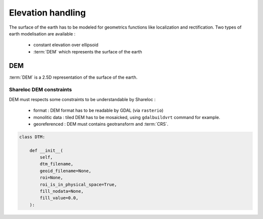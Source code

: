 .. _user_manual_elevation_handling:


==================
Elevation handling
==================

The surface of the earth has to be modeled for geometrics functions like localization and rectification.
Two types of earth modelisation are available :

    * constant elevation over ellipsoid
    * :term:`DEM` which represents the surface of the earth

DEM
===

:term:`DEM` is a 2.5D representation of the surface of the earth.

Shareloc DEM constraints
------------------------

DEM must respects some constraints to be understandable by Shareloc :

 * format : DEM format has to be readable by GDAL (via ``rasterio``)
 * monolitic data : tiled DEM has to be mosaicked, using ``gdalbuildvrt`` command for example.
 * georeferenced : DEM must contains geotransform and :term:`CRS`.


.. code-block:: bash

    class DTM:

        def __init__(
            self,
            dtm_filename,
            geoid_filename=None,
            roi=None,
            roi_is_in_physical_space=True,
            fill_nodata=None,
            fill_value=0.0,
        ):




